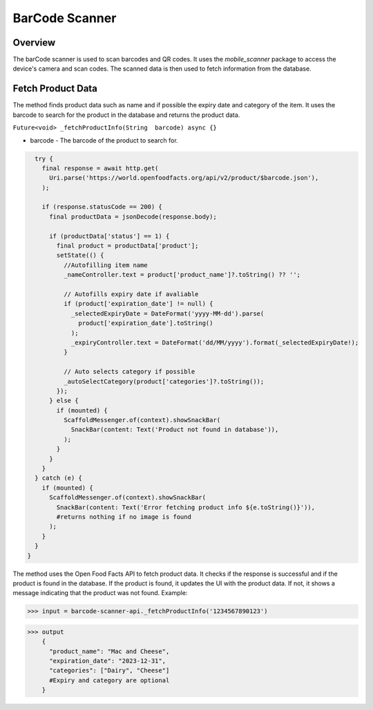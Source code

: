 .. _barcode-scanner-api:

BarCode Scanner 
=============

Overview
--------

The barCode scanner is used to scan barcodes and QR codes. It uses the `mobile_scanner` package to access the device's camera and scan codes. The scanned data is then used to fetch information from the database.

Fetch Product Data
-----------------

The method finds product data such as name and if possible the expiry date and category of the item. It uses the barcode to search for the product in the database and returns the product data.

``Future<void> _fetchProductInfo(String  barcode) async {}``

* barcode - The barcode of the product to search for.

.. code-block:: console

    try {
      final response = await http.get(
        Uri.parse('https://world.openfoodfacts.org/api/v2/product/$barcode.json'),
      );

      if (response.statusCode == 200) {
        final productData = jsonDecode(response.body);

        if (productData['status'] == 1) {
          final product = productData['product'];
          setState(() {
            //Autofilling item name
            _nameController.text = product['product_name']?.toString() ?? '';
            
            // Autofills expiry date if avaliable
            if (product['expiration_date'] != null) {
              _selectedExpiryDate = DateFormat('yyyy-MM-dd').parse(
                product['expiration_date'].toString()
              );
              _expiryController.text = DateFormat('dd/MM/yyyy').format(_selectedExpiryDate!);
            }
            
            // Auto selects category if possible
            _autoSelectCategory(product['categories']?.toString());
          });
        } else {
          if (mounted) {
            ScaffoldMessenger.of(context).showSnackBar(
              SnackBar(content: Text('Product not found in database')),
            );
          }
        }
      }
    } catch (e) {
      if (mounted) {
        ScaffoldMessenger.of(context).showSnackBar(
          SnackBar(content: Text('Error fetching product info ${e.toString()}')),
          #returns nothing if no image is found
        );
      }
    }
  }

The method uses the Open Food Facts API to fetch product data. It checks if the response is successful and if the product is found in the database. If the product is found, it updates the UI with the product data. If not, it shows a message indicating that the product was not found.
Example:

>>> input = barcode-scanner-api._fetchProductInfo('1234567890123')

>>> output
    {
      "product_name": "Mac and Cheese",
      "expiration_date": "2023-12-31",
      "categories": ["Dairy", "Cheese"] 
      #Expiry and category are optional
    }

